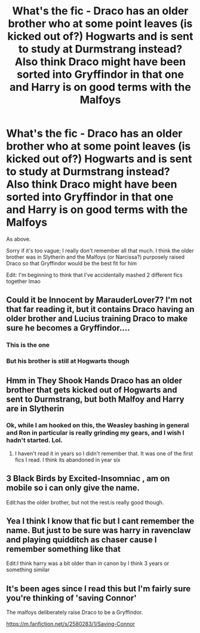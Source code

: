 #+TITLE: What's the fic - Draco has an older brother who at some point leaves (is kicked out of?) Hogwarts and is sent to study at Durmstrang instead? Also think Draco might have been sorted into Gryffindor in that one and Harry is on good terms with the Malfoys

* What's the fic - Draco has an older brother who at some point leaves (is kicked out of?) Hogwarts and is sent to study at Durmstrang instead? Also think Draco might have been sorted into Gryffindor in that one and Harry is on good terms with the Malfoys
:PROPERTIES:
:Author: lkc159
:Score: 19
:DateUnix: 1573739018.0
:DateShort: 2019-Nov-14
:FlairText: What's That Fic?
:END:
As above.

Sorry if it's too vague; I really don't remember all that much. I think the older brother was in Slytherin and the Malfoys (or Narcissa?) purposely raised Draco so that Gryffindor would be the best fit for him

Edit: I'm beginning to think that I've accidentally mashed 2 different fics together lmao


** Could it be Innocent by MarauderLover7? I'm not that far reading it, but it contains Draco having an older brother and Lucius training Draco to make sure he becomes a Gryffindor....
:PROPERTIES:
:Author: cloudish94
:Score: 7
:DateUnix: 1573742106.0
:DateShort: 2019-Nov-14
:END:

*** This is the one
:PROPERTIES:
:Author: jaddisin10
:Score: 2
:DateUnix: 1573742316.0
:DateShort: 2019-Nov-14
:END:


*** But his brother is still at Hogwarts though
:PROPERTIES:
:Author: midasgoldentouch
:Score: 2
:DateUnix: 1573745819.0
:DateShort: 2019-Nov-14
:END:


** Hmm in They Shook Hands Draco has an older brother that gets kicked out of Hogwarts and sent to Durmstrang, but both Malfoy and Harry are in Slytherin
:PROPERTIES:
:Author: Kingsonne
:Score: 8
:DateUnix: 1573749389.0
:DateShort: 2019-Nov-14
:END:

*** Ok, while I am hooked on this, the Weasley bashing in general and Ron in particular is really grinding my gears, and I wish I hadn't started. Lol.
:PROPERTIES:
:Author: Lamenardo
:Score: 1
:DateUnix: 1573805429.0
:DateShort: 2019-Nov-15
:END:

**** I haven't read it in years so I didn't remember that. It was one of the first fics I read. I think its abandoned in year six
:PROPERTIES:
:Author: Kingsonne
:Score: 2
:DateUnix: 1573834667.0
:DateShort: 2019-Nov-15
:END:


** 3 Black Birds by Excited-Insomniac , am on mobile so i can only give the name.

Edit:has the older brother, but not the rest.is really good though.
:PROPERTIES:
:Author: Tiiber
:Score: 3
:DateUnix: 1573754677.0
:DateShort: 2019-Nov-14
:END:


** Yea I think I know that fic but I cant remember the name. But just to be sure was harry in ravenclaw and playing quidditch as chaser cause I remember something like that

Edit:I think harry was a bit older than in canon by I think 3 years or something similar
:PROPERTIES:
:Author: FuriosLV
:Score: 1
:DateUnix: 1573741403.0
:DateShort: 2019-Nov-14
:END:


** It's been ages since I read this but I'm fairly sure you're thinking of 'saving Connor'

The malfoys deliberately raise Draco to be a Gryffindor.

[[https://m.fanfiction.net/s/2580283/1/Saving-Connor]]
:PROPERTIES:
:Author: Faeriniel
:Score: 1
:DateUnix: 1573821735.0
:DateShort: 2019-Nov-15
:END:
